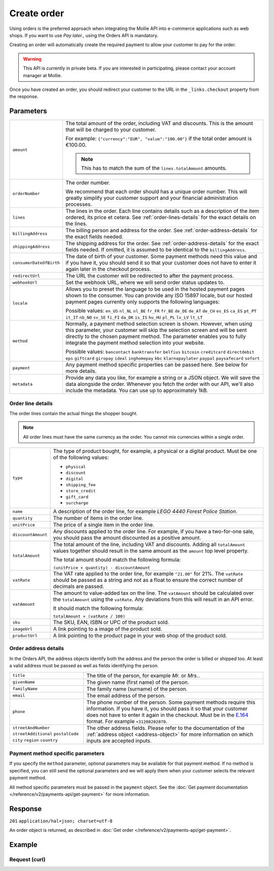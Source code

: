 Create order
============
.. api-name:: Orders API
   :version: 2

.. endpoint::
   :method: POST
   :url: https://api.mollie.com/v2/orders

.. authentication::
   :api_keys: true
   :oauth: true

Using orders is the preferred approach when integrating the Mollie API into e-commerce applications such as web shops.
If you want to use *Pay later.*, using the Orders API is mandatory.

Creating an order will automatically create the required payment to allow your customer to pay for the order.

.. warning::
   This API is currently in private beta. If you are interested in participating, please contact your account manager at
   Mollie.

Once you have created an order, you should redirect your customer to the URL in the ``_links.checkout`` property from
the response.

Parameters
----------
.. list-table::
   :widths: auto

   * - ``amount``

       .. type:: amount
          :required: true

     - The total amount of the order, including VAT and discounts. This is the amount that will be charged to your
       customer.

       For example: ``{"currency":"EUR", "value":"100.00"}`` if the total order amount is €100.00.

       .. note::
          This has to match the sum of the ``lines.totalAmount`` amounts.

   * - ``orderNumber``

       .. type:: string
          :required: true

     - The order number.

       We recommend that each order should has a unique order number. This will greatly simplify your customer support
       and your financial administration processes.

   * - ``lines``

       .. type:: array
          :required: true

     - The lines in the order. Each line contains details such as a description of the item ordered, its price et
       cetera. See :ref:`order-lines-details` for the exact details on the lines.

   * - ``billingAddress``

       .. type:: object
          :required: true

     - The billing person and address for the order. See :ref:`order-address-details` for the exact
       fields needed.

   * - ``shippingAddress``

       .. type:: object
          :required: false

     - The shipping address for the order. See :ref:`order-address-details` for the exact fields
       needed. If omitted, it is assumed to be identical to the ``billingAddress``.

   * - ``consumerDateOfBirth``

       .. type:: date
          :required: false

     - The date of birth of your customer. Some payment methods need this value and if you have it, you should send it
       so that your customer does not have to enter it again later in the checkout process.

   * - ``redirectUrl``

       .. type:: string
          :required: true

     - The URL the customer will be redirected to after the payment process.

   * - ``webhookUrl``

       .. type:: string
          :required: true

     - Set the webhook URL, where we will send order status updates to.

   * - ``locale``

       .. type:: string
          :required: false

     - Allows you to preset the language to be used in the hosted payment pages shown to the consumer. You can provide any
       ISO 15897 locale, but our hosted payment pages currently only supports the following languages:

       Possible values: ``en_US`` ``nl_NL`` ``nl_BE`` ``fr_FR`` ``fr_BE`` ``de_DE`` ``de_AT`` ``de_CH`` ``es_ES``
       ``ca_ES`` ``pt_PT`` ``it_IT`` ``nb_NO`` ``sv_SE`` ``fi_FI`` ``da_DK`` ``is_IS`` ``hu_HU`` ``pl_PL`` ``lv_LV``
       ``lt_LT``

   * - ``method``

       .. type:: string
          :required: false

     - Normally, a payment method selection screen is shown. However, when using this parameter, your
       customer will skip the selection screen and will be sent directly to the chosen payment method. The parameter
       enables you to fully integrate the payment method selection into your website.

       Possible values: ``bancontact`` ``banktransfer`` ``belfius`` ``bitcoin`` ``creditcard`` ``directdebit`` ``eps``
       ``giftcard`` ``giropay`` ``ideal`` ``inghomepay`` ``kbc``  ``klarnapaylater`` ``paypal`` ``paysafecard`` ``sofort``

   * - ``payment``

       .. type:: object
          :required: false

     - Any payment method specific properties can be passed here. See below for more details.


   * - ``metadata``

       .. type:: mixed
          :required: false

     - Provide any data you like, for example a string or a JSON object. We will save the data alongside the
       order. Whenever you fetch the order with our API, we'll also include the metadata. You can use up to
       approximately 1kB.

.. _order-lines-details:

Order line details
^^^^^^^^^^^^^^^^^^

The order lines contain the actual things the shopper bought.

.. note:: All order lines must have the same currency as the order. You cannot mix currencies within a single order.

.. list-table::
   :widths: auto

   * - ``type``

       .. type:: string
          :required: true

     - The type of product bought, for example, a physical or a digital product. Must be one of the following values:

       * ``physical``
       * ``discount``
       * ``digital``
       * ``shipping_fee``
       * ``store_credit``
       * ``gift_card``
       * ``surcharge``

   * - ``name``

       .. type:: string
          :required: true

     - A description of the order line, for example *LEGO 4440 Forest Police Station*.

   * - ``quantity``

       .. type:: int
          :required: true

     - The number of items in the order line.

   * - ``unitPrice``

       .. type:: amount
          :required: true

     - The price of a single item in the order line.

   * - ``discountAmount``

       .. type:: amount
          :required: false

     - Any discounts applied to the order line. For example, if you have a two-for-one sale, you should pass the amount
       discounted as a positive amount.

   * - ``totalAmount``

       .. type:: amount
          :required: true

     - The total amount of the line, including VAT and discounts. Adding all ``totalAmount`` values together should
       result in the same amount as the ``amount`` top level property.

       The total amount should match the following formula:

       ``(unitPrice × quantity) - discountAmount``

   * - ``vatRate``

       .. type:: string
          :required: true

     - The VAT rate applied to the order line, for example ``"21.00"`` for 21%. The ``vatRate`` should be passed as a
       string and not as a float to ensure the correct number of decimals are passed.

   * - ``vatAmount``

       .. type:: amount
          :required: true

     - The amount to value-added tax on the line. The ``vatAmount`` should be calculated over the ``totalAmount`` using
       the ``vatRate``. Any deviations from this will result in an API error.

       It should match the following formula:

       ``totalAmount × (vatRate / 100)``

   * - ``sku``

       .. type:: string
          :required: false

     - The SKU, EAN, ISBN or UPC of the product sold.

   * - ``imageUrl``

       .. type:: string
          :required: false

     - A link pointing to a image of the product sold.

   * - ``productUrl``

       .. type:: string
          :required: false

     - A link pointing to the product page in your web shop of the product sold.

.. _order-address-details:

Order address details
^^^^^^^^^^^^^^^^^^^^^

In the Orders API, the address objects identify both the address and the person the order is billed or shipped too. At
least a valid address must be passed as well as fields identifying the person.

.. list-table::
   :widths: auto

   * - ``title``

       .. type:: string
          :required: false

     - The title of the person, for example *Mr.* or *Mrs.*.

   * - ``givenName``

       .. type:: string
          :required: true

     - The given name (first name) of the person.

   * - ``familyName``

       .. type:: string
          :required: true

     - The family name (surname) of the person.

   * - ``email``

       .. type:: string
          :required: true

     - The email address of the person.

   * - ``phone``

       .. type:: phone number
          :required: false

     - The phone number of the person. Some payment methods require this information. If you have it, you should pass it
       so that your customer does not have to enter it again in the checkout. Must be in the
       `E.164 <https://en.wikipedia.org/wiki/E.164>`_ format. For example ``+31208202070``.

   * - ``streetAndNumber`` ``streetAdditional`` ``postalCode`` ``city`` ``region`` ``country``

     - The other address fields. Please refer to the documentation of the :ref:`address object <address-object>` for
       more information on which inputs are accepted inputs.

Payment method specific parameters
^^^^^^^^^^^^^^^^^^^^^^^^^^^^^^^^^^
If you specify the ``method`` parameter, optional parameters may be available for that payment method. If no method is
specified, you can still send the optional parameters and we will apply them when your customer selects the relevant
payment method.

All method specific parameters must be passed in the ``payment`` object. See the
:doc:`Get payment documentation </reference/v2/payments-api/get-payment>` for more information.


Response
--------
``201`` ``application/hal+json; charset=utf-8``

An order object is returned, as described in :doc:`Get order </reference/v2/payments-api/get-payment>`.

Example
-------

Request (curl)
^^^^^^^^^^^^^^
.. code-block:: bash
   :linenos:

   curl -X POST https://api.mollie.com/v2/payments \
       -H "Authorization: Bearer test_dHar4XY7LxsDOtmnkVtjNVWXLSlXsM" \
       -d "{
            \"amount\": {
                \"value\": \"1027.99\",
                \"currency\": \"EUR\"
            },
            \"billingAddress\": {
                \"streetAndNumber\": \"Keizersgracht 313\",
                \"city\": \"Amsterdam\",
                \"region\": \"Noord-Holland\",
                \"postalCode\": \"1234AB\",
                \"country\": \"NL\",
                \"title\": \"Dhr\",
                \"givenName\": \"Adriaan\",
                \"familyName\": \"Mol\",
                \"email\": \"adriaan@mollie.com\",
                \"phone\": \"+31208202070\"
            },
            \"shippingAddress\": {
                \"streetAndNumber\": \"Prinsengracht 313\",
                \"streetAdditional\": \"4th floor\",
                \"city\": \"Haarlem\",
                \"region\": \"Noord-Holland\",
                \"postalCode\": \"5678AB\",
                \"country\": \"NL\",
                \"title\": \"Mr\",
                \"givenName\": \"Chuck\",
                \"familyName\": \"Norris\",
                \"email\": \"norris@chucknorrisfacts.net\"
            },
            \"metadata\": {
                \"order_id\": \"1337\",
                \"description\": \"Lego cars\"
            },
            \"consumerDateOfBirth\": \"1958-01-31\",
            \"locale\": \"nl_NL\",
            \"orderNumber\": \"Order #1337 (Lego cars) \",
            \"redirectUrl\": \"https://example.org/redirect\",
            \"webhookUrl\": \"https://example.org/webhook\",
            \"method\": \"klarnapaylater\",
            \"lines\": [
                {
                    \"type\": \"physical\",
                    \"sku\": \"5702016116977\",
                    \"name\": \"LEGO 42083 Bugatti Chiron\",
                    \"productUrl\": \"https://shop.lego.com/nl-NL/Bugatti-Chiron-42083\",
                    \"imageUrl\": \"https://sh-s7-live-s.legocdn.com/is/image//LEGO/42083_alt1?$main$\",
                    \"quantity\": 2,
                    \"quantityUnit\": \"pcs\",
                    \"vatRate\": \"21.00\",
                    \"unitPrice\": {
                        \"currency\": \"EUR\",
                        \"value\": \"399.00\"
                    },
                    \"totalAmount\": {
                        \"currency\": \"EUR\",
                        \"value\": \"698.00\"
                    },
                    \"discountAmount\": {
                        \"currency\": \"EUR\",
                        \"value\": \"100.00\"
                    },
                    \"vatAmount\": {
                        \"currency\": \"EUR\",
                        \"value\": \"121.14\"
                    }
                },
                {
                    \"type\": \"physical\",
                    \"sku\": \"5702015594028\",
                    \"name\": \"LEGO 42056 Porsche 911 GT3 RS\",
                    \"productUrl\": \"https://shop.lego.com/nl-NL/Porsche-911-GT3-RS-42056\",
                    \"imageUrl\": \"https://sh-s7-live-s.legocdn.com/is/image/LEGO/42056?$PDPDefault$\",
                    \"quantity\": 1,
                    \"quantityUnit\": \"box\",
                    \"vatRate\": \"21.00\",
                    \"unitPrice\": {
                        \"currency\": \"EUR\",
                        \"value\": \"329.99\"
                    },
                    \"totalAmount\": {
                        \"currency\": \"EUR\",
                        \"value\": \"329.99\"
                    },
                    \"vatAmount\": {
                        \"currency\": \"EUR\",
                        \"value\": \"57.27\"
                    }
                }
            ]
        }"
